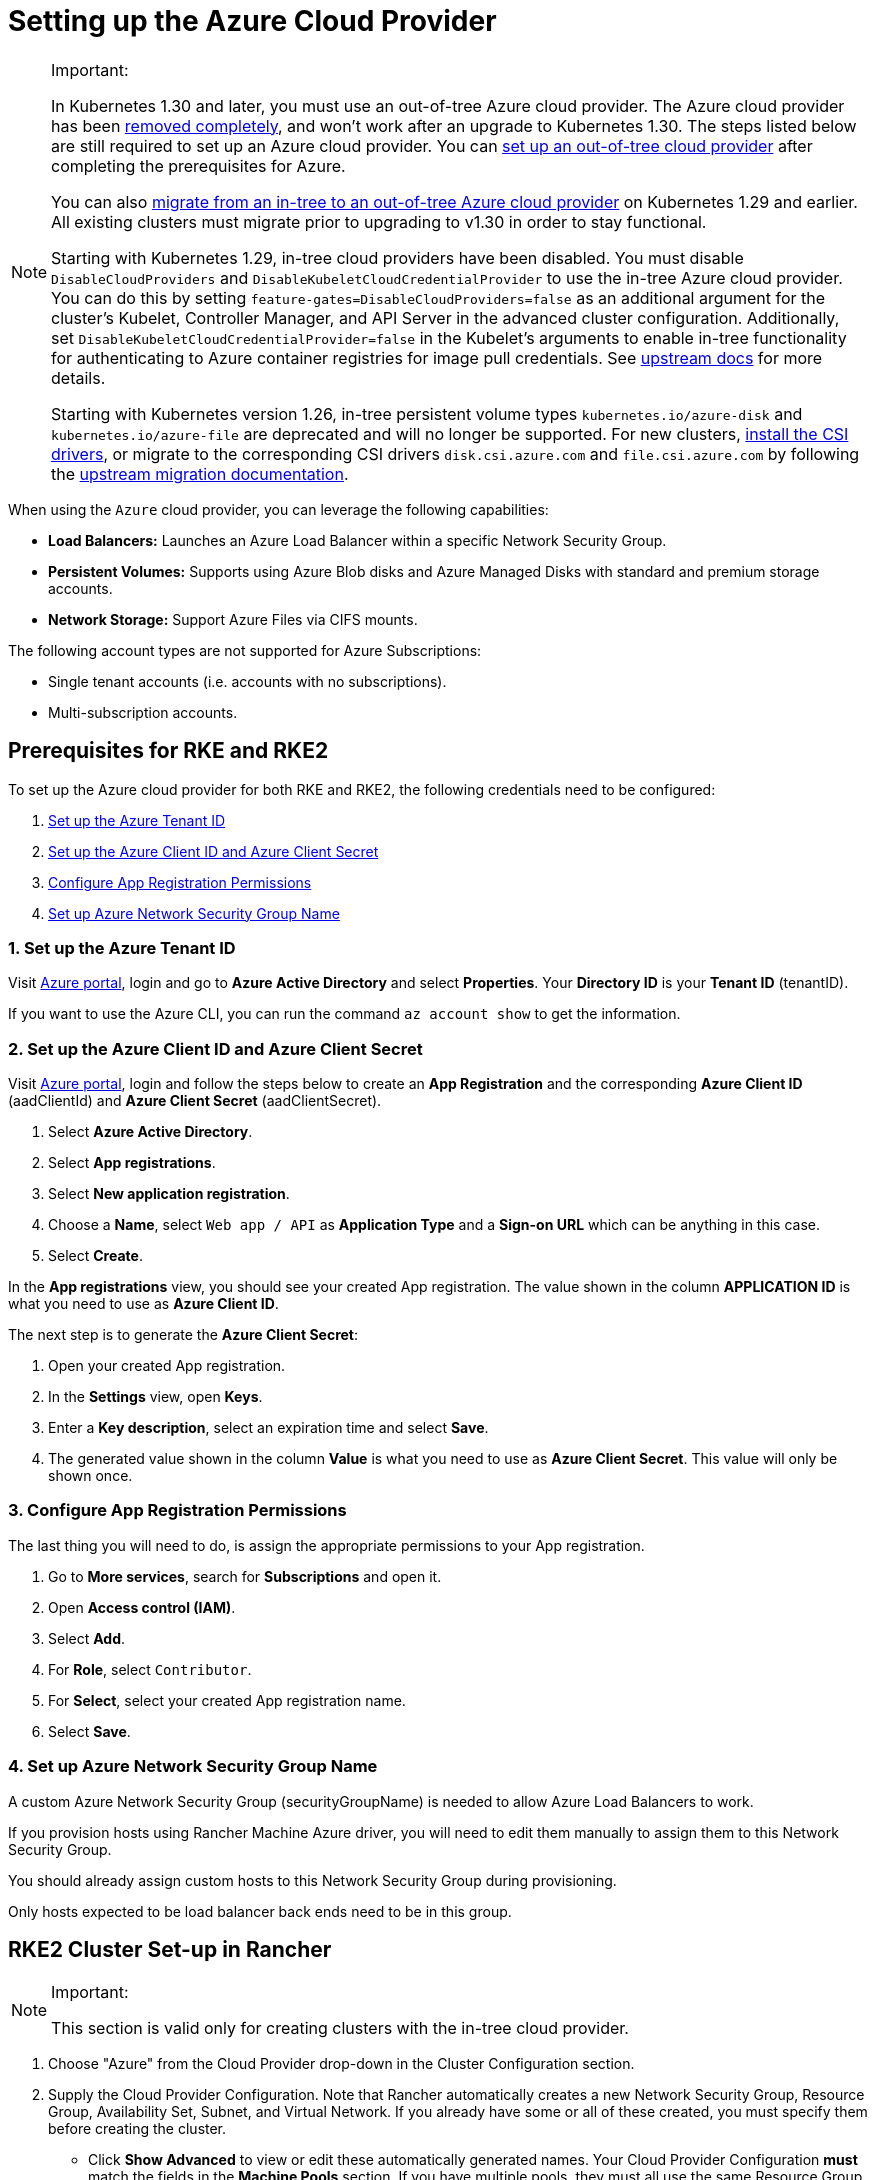 = Setting up the Azure Cloud Provider
:experimental:

[NOTE]
.Important:
====

In Kubernetes 1.30 and later, you must use an out-of-tree Azure cloud provider. The Azure cloud provider has been https://github.com/kubernetes/kubernetes/pull/122857[removed completely], and won't work after an upgrade to Kubernetes 1.30. The steps listed below are still required to set up an Azure cloud provider. You can <<using-the-out-of-tree-azure-cloud-provider,set up an out-of-tree cloud provider>> after completing the prerequisites for Azure.

You can also xref:../migrate-to-an-out-of-tree-cloud-provider/migrate-to-out-of-tree-azure.adoc[migrate from an in-tree to an out-of-tree Azure cloud provider] on Kubernetes 1.29 and earlier. All existing clusters must migrate prior to upgrading to v1.30 in order to stay functional.

Starting with Kubernetes 1.29, in-tree cloud providers have been disabled. You must disable `DisableCloudProviders` and `DisableKubeletCloudCredentialProvider` to use the in-tree Azure cloud provider. You can do this by setting `feature-gates=DisableCloudProviders=false` as an additional argument for the cluster's Kubelet, Controller Manager, and API Server in the advanced cluster configuration. Additionally, set `DisableKubeletCloudCredentialProvider=false` in the Kubelet's arguments to enable in-tree functionality for authenticating to Azure container registries for image pull credentials. See https://github.com/kubernetes/kubernetes/pull/117503[upstream docs] for more details.

Starting with Kubernetes version 1.26, in-tree persistent volume types `kubernetes.io/azure-disk` and `kubernetes.io/azure-file` are deprecated and will no longer be supported. For new clusters, <<installing-csi-drivers,install the CSI drivers>>, or migrate to the corresponding CSI drivers `disk.csi.azure.com` and `file.csi.azure.com` by following the https://learn.microsoft.com/en-us/azure/aks/csi-migrate-in-tree-volumes[upstream migration documentation].
====


When using the `Azure` cloud provider, you can leverage the following capabilities:

* *Load Balancers:* Launches an Azure Load Balancer within a specific Network Security Group.
* *Persistent Volumes:* Supports using Azure Blob disks and Azure Managed Disks with standard and premium storage accounts.
* *Network Storage:* Support Azure Files via CIFS mounts.

The following account types are not supported for Azure Subscriptions:

* Single tenant accounts (i.e. accounts with no subscriptions).
* Multi-subscription accounts.

== Prerequisites for RKE and RKE2

To set up the Azure cloud provider for both RKE and RKE2, the following credentials need to be configured:

. <<1-set-up-the-azure-tenant-id,Set up the Azure Tenant ID>>
. <<2-set-up-the-azure-client-id-and-azure-client-secret,Set up the Azure Client ID and Azure Client Secret>>
. <<3-configure-app-registration-permissions,Configure App Registration Permissions>>
. <<4-set-up-azure-network-security-group-name,Set up Azure Network Security Group Name>>

=== 1. Set up the Azure Tenant ID

Visit https://portal.azure.com[Azure portal], login and go to *Azure Active Directory* and select *Properties*. Your *Directory ID* is your *Tenant ID* (tenantID).

If you want to use the Azure CLI, you can run the command `az account show` to get the information.

=== 2. Set up the Azure Client ID and Azure Client Secret

Visit https://portal.azure.com[Azure portal], login and follow the steps below to create an *App Registration* and the corresponding *Azure Client ID* (aadClientId) and *Azure Client Secret* (aadClientSecret).

. Select *Azure Active Directory*.
. Select *App registrations*.
. Select *New application registration*.
. Choose a *Name*, select `Web app / API` as *Application Type* and a *Sign-on URL* which can be anything in this case.
. Select *Create*.

In the *App registrations* view, you should see your created App registration. The value shown in the column *APPLICATION ID* is what you need to use as *Azure Client ID*.

The next step is to generate the *Azure Client Secret*:

. Open your created App registration.
. In the *Settings* view, open *Keys*.
. Enter a *Key description*, select an expiration time and select *Save*.
. The generated value shown in the column *Value* is what you need to use as *Azure Client Secret*. This value will only be shown once.

=== 3. Configure App Registration Permissions

The last thing you will need to do, is assign the appropriate permissions to your App registration.

. Go to *More services*, search for *Subscriptions* and open it.
. Open *Access control (IAM)*.
. Select *Add*.
. For *Role*, select `Contributor`.
. For *Select*, select your created App registration name.
. Select *Save*.

=== 4. Set up Azure Network Security Group Name

A custom Azure Network Security Group (securityGroupName) is needed to allow Azure Load Balancers to work.

If you provision hosts using Rancher Machine Azure driver, you will need to edit them manually to assign them to this Network Security Group.

You should already assign custom hosts to this Network Security Group during provisioning.

Only hosts expected to be load balancer back ends need to be in this group.

== RKE2 Cluster Set-up in Rancher

[NOTE]
.Important:
====
This section is valid only for creating clusters with the in-tree cloud provider.
====


. Choose "Azure" from the Cloud Provider drop-down in the Cluster Configuration section.
. Supply the Cloud Provider Configuration. Note that Rancher automatically creates a new Network Security Group, Resource Group, Availability Set, Subnet, and Virtual Network. If you already have some or all of these created, you must specify them before creating the cluster.
 ** Click *Show Advanced* to view or edit these automatically generated names. Your Cloud Provider Configuration *must* match the fields in the *Machine Pools* section. If you have multiple pools, they must all use the same Resource Group, Availability Set, Subnet, Virtual Network, and Network Security Group.
 ** An example is provided below. Modify it as needed.

+
.Example Cloud Provider Config
[%collapsible]
======
+
[,yaml]
----
 {
     "cloud":"AzurePublicCloud",
     "tenantId": "YOUR TENANTID HERE",
     "aadClientId": "YOUR AADCLIENTID HERE",
     "aadClientSecret": "YOUR AADCLIENTSECRET HERE",
     "subscriptionId": "YOUR SUBSCRIPTIONID HERE",
     "resourceGroup": "docker-machine",
     "location": "westus",
     "subnetName": "docker-machine",
     "securityGroupName": "rancher-managed-KA4jV9V2",
     "securityGroupResourceGroup": "docker-machine",
     "vnetName": "docker-machine-vnet",
     "vnetResourceGroup": "docker-machine",
     "primaryAvailabilitySetName": "docker-machine",
     "routeTableResourceGroup": "docker-machine",
     "cloudProviderBackoff": false,
     "useManagedIdentityExtension": false,
     "useInstanceMetadata": true
 }
----
+
======
. Under the menu:Cluster Configuration[Advanced] section, click *Add* under *Additional Controller Manager Args* and add this flag: `--configure-cloud-routes=false`
. Click *Create* to submit the form and create the cluster.

== Cloud Provider Configuration

Rancher automatically creates a new Network Security Group, Resource Group, Availability Set, Subnet, and Virtual Network. If you already have some or all of these created, you will need to specify them before creating the cluster. You can check *RKE1 Node Templates* or *RKE2 Machine Pools* to view or edit these automatically generated names.

*Refer to the full list of configuration options in the https://cloud-provider-azure.sigs.k8s.io/install/configs/[upstream docs].*

[NOTE]
====

. `useInstanceMetadata` must be set to `true` for the cloud provider to correctly configure `providerID`.
. `excludeMasterFromStandardLB` must be set to `false` if you need to add nodes labeled `node-role.kubernetes.io/master` to the backend of the Azure Load Balancer (ALB).
. `loadBalancerSku` can be set to `basic` or `standard`. Basic SKU will be deprecated in September 2025. Refer to the https://learn.microsoft.com/en-us/azure/virtual-network/ip-services/public-ip-basic-upgrade-guidance#basic-sku-vs-standard-sku[Azure upstream docs] for more information.
====


Azure supports reading the cloud config from Kubernetes secrets. The secret is a serialized version of the azure.json file. When the secret is changed, the cloud controller manager reconstructs itself without restarting the pod. It is recommended for the Helm chart to read the Cloud Provider Config from the secret.

Note that the chart reads the Cloud Provider Config from a given secret name in the `kube-system` namespace. Since Azure reads Kubernetes secrets, RBAC also needs to be configured. An example secret for the Cloud Provider Config is shown below. Modify it as needed and create the secret.

[,yaml]
----
# azure-cloud-config.yaml
apiVersion: v1
kind: Secret
metadata:
  name: azure-cloud-config
  namespace: kube-system
type: Opaque
stringData:
  cloud-config: |-
    {
      "cloud": "AzurePublicCloud",
      "tenantId": "<tenant-id>",
      "subscriptionId": "<subscription-id>",
      "aadClientId": "<client-id>",
      "aadClientSecret": "<tenant-id>",
      "resourceGroup": "docker-machine",
      "location": "westus",
      "subnetName": "docker-machine",
      "securityGroupName": "rancher-managed-kqmtsjgJ",
      "securityGroupResourceGroup": "docker-machine",
      "vnetName": "docker-machine-vnet",
      "vnetResourceGroup": "docker-machine",
      "primaryAvailabilitySetName": "docker-machine",
      "routeTableResourceGroup": "docker-machine",
      "cloudProviderBackoff": false,
      "useManagedIdentityExtension": false,
      "useInstanceMetadata": true,
      "loadBalancerSku": "standard",
      "excludeMasterFromStandardLB": false,
    }
---
apiVersion: rbac.authorization.k8s.io/v1beta1
kind: ClusterRole
metadata:
  labels:
    kubernetes.io/cluster-service: "true"
  name: system:azure-cloud-provider-secret-getter
rules:
  - apiGroups: [""]
resources: ["secrets"]
resourceNames: ["azure-cloud-config"]
verbs:
  - get
---
apiVersion: rbac.authorization.k8s.io/v1beta1
kind: ClusterRoleBinding
metadata:
  labels:
    kubernetes.io/cluster-service: "true"
  name: system:azure-cloud-provider-secret-getter
roleRef:
  apiGroup: rbac.authorization.k8s.io
  kind: ClusterRole
  name: system:azure-cloud-provider-secret-getter
  subjects:
    - kind: ServiceAccount
      name: azure-cloud-config
      namespace: kube-system
----

== Using the Out-of-tree Azure Cloud Provider

[tabs,sync-group-id=k8s-distro]
======
Tab RKE2::
+
1. Select **External** from the **Cloud Provider** drop-down in the **Cluster Configuration** section. 2. Prepare the Cloud Provider Configuration to set it in the next step. Note that Rancher automatically creates a new Network Security Group, Resource Group, Availability Set, Subnet, and Virtual Network. If you already have some or all of these created, you must specify them before creating the cluster. - Click **Show Advanced** to view or edit these automatically generated names. Your Cloud Provider Configuration **must** match the fields in the **Machine Pools** section. If you have multiple pools, they must all use the same Resource Group, Availability Set, Subnet, Virtual Network, and Network Security Group. 3. Under **Cluster Configuration > Advanced**, click **Add** under **Additional Controller Manager Args** and add this flag: `--configure-cloud-routes=false`. Note that the chart reads the Cloud Provider Config from the secret in the `kube-system` namespace. An example secret for the Cloud Provider Config is shown below. Modify it as needed. Refer to the full list of configuration options in the [upstream docs](https://cloud-provider-azure.sigs.k8s.io/install/configs/). ```yaml apiVersion: helm.cattle.io/v1 kind: HelmChart metadata: name: azure-cloud-controller-manager namespace: kube-system spec: chart: cloud-provider-azure repo: https://raw.githubusercontent.com/kubernetes-sigs/cloud-provider-azure/master/helm/repo targetNamespace: kube-system bootstrap: true valuesContent: |- infra: clusterName: +++<cluster-name>+++cloudControllerManager: cloudConfigSecretName: azure-cloud-config cloudConfig: null clusterCIDR: null enableDynamicReloading: 'true' nodeSelector: node-role.kubernetes.io/control-plane: 'true' allocateNodeCidrs: 'false' hostNetworking: true caCertDir: /etc/ssl configureCloudRoutes: 'false' enabled: true tolerations: - effect: NoSchedule key: node-role.kubernetes.io/master - effect: NoSchedule key: node-role.kubernetes.io/control-plane value: 'true' - effect: NoSchedule key: node.cloudprovider.kubernetes.io/uninitialized value: 'true' --- apiVersion: v1 kind: Secret metadata: name: azure-cloud-config namespace: kube-system type: Opaque stringData: cloud-config: |- { "cloud": "AzurePublicCloud", "tenantId": "+++<tenant-id>+++", "subscriptionId": "+++<subscription-id>+++", "aadClientId": "+++<client-id>+++", "aadClientSecret": "+++<tenant-id>+++", "resourceGroup": "docker-machine", "location": "westus", "subnetName": "docker-machine", "securityGroupName": "rancher-managed-kqmtsjgJ", "securityGroupResourceGroup": "docker-machine", "vnetName": "docker-machine-vnet", "vnetResourceGroup": "docker-machine", "primaryAvailabilitySetName": "docker-machine", "routeTableResourceGroup": "docker-machine", "cloudProviderBackoff": false, "useManagedIdentityExtension": false, "useInstanceMetadata": true, "loadBalancerSku": "standard", "excludeMasterFromStandardLB": false, } --- apiVersion: rbac.authorization.k8s.io/v1beta1 kind: ClusterRole metadata: labels: kubernetes.io/cluster-service: "true" name: system:azure-cloud-provider-secret-getter rules: - apiGroups: [""] resources: ["secrets"] resourceNames: ["azure-cloud-config"] verbs: - get --- apiVersion: rbac.authorization.k8s.io/v1beta1 kind: ClusterRoleBinding metadata: labels: kubernetes.io/cluster-service: "true" name: system:azure-cloud-provider-secret-getter roleRef: apiGroup: rbac.authorization.k8s.io kind: ClusterRole name: system:azure-cloud-provider-secret-getter subjects: - kind: ServiceAccount name: azure-cloud-config namespace: kube-system ``` 4. Click **Create** to submit the form and create the cluster.  

Tab RKE1::
+
1. Choose **External** from the **Cloud Provider** drop-down in the **Cluster Options** section. This sets `--cloud-provider=external` for Kubernetes components. 2. Install the `cloud-provider-azure` chart after the cluster finishes provisioning. Note that the cluster is not successfully provisioned and nodes are still in an `uninitialized` state until you deploy the cloud controller manager. This can be done [manually using CLI](#helm-chart-installation-from-cli), or via [Helm charts in UI](#helm-chart-installation-from-ui). Refer to the [official Azure upstream documentation](https://cloud-provider-azure.sigs.k8s.io/install/azure-ccm/) for more details on deploying the Cloud Controller Manager. 
====== ### Helm Chart Installation from CLI Official upstream docs for [Helm chart installation](https://github.com/kubernetes-sigs/cloud-provider-azure/tree/master/helm/cloud-provider-azure) can be found on Github. 1. Create a `azure-cloud-config` secret with the required [cloud provider config](#cloud-provider-configuration). ```shell kubectl apply -f azure-cloud-config.yaml ``` 2. Add the Helm repository: ```shell helm repo add azure-cloud-controller-manager https://raw.githubusercontent.com/kubernetes-sigs/cloud-provider-azure/master/helm/repo helm repo update ``` 3. Create a `values.yaml` file with the following contents to override the default `values.yaml`: 

[tabs,sync-group-id=k8s-distro]
======
Tab RKE2::
+
```yaml # values.yaml infra: clusterName: +++<cluster-name>+++cloudControllerManager: cloudConfigSecretName: azure-cloud-config cloudConfig: null clusterCIDR: null enableDynamicReloading: 'true' configureCloudRoutes: 'false' allocateNodeCidrs: 'false' caCertDir: /etc/ssl enabled: true replicas: 1 hostNetworking: true nodeSelector: node-role.kubernetes.io/control-plane: 'true' tolerations: - effect: NoSchedule key: node-role.kubernetes.io/master - effect: NoSchedule key: node-role.kubernetes.io/control-plane value: 'true' - effect: NoSchedule key: node.cloudprovider.kubernetes.io/uninitialized value: 'true' ```  

Tab RKE::
+
```yaml # values.yaml cloudControllerManager: cloudConfigSecretName: azure-cloud-config cloudConfig: null clusterCIDR: null enableDynamicReloading: 'true' configureCloudRoutes: 'false' allocateNodeCidrs: 'false' caCertDir: /etc/ssl enabled: true replicas: 1 hostNetworking: true nodeSelector: node-role.kubernetes.io/controlplane: 'true' node-role.kubernetes.io/control-plane: null tolerations: - effect: NoSchedule key: node-role.kubernetes.io/controlplane value: 'true' - effect: NoSchedule key: node.cloudprovider.kubernetes.io/uninitialized value: 'true' infra: clusterName: +++<cluster-name>+++```  
====== 4. Install the Helm chart: ```shell helm upgrade --install cloud-provider-azure azure-cloud-controller-manager/cloud-provider-azure -n kube-system --values values.yaml ``` Verify that the Helm chart installed successfully: ```shell helm status cloud-provider-azure -n kube-system ``` 5. (Optional) Verify that the cloud controller manager update succeeded: ```shell kubectl rollout status deployment -n kube-system cloud-controller-manager kubectl rollout status daemonset -n kube-system cloud-node-manager ``` 6. The cloud provider is responsible for setting the ProviderID of the node. Check if all nodes are initialized with the ProviderID: ```shell kubectl describe nodes | grep "ProviderID" ``` ### Helm Chart Installation from UI 1. Click **☰**, then select the name of the cluster from the left navigation. 2. Select **Apps** > **Repositories**. 3. Click the **Create** button. 4. Enter `https://raw.githubusercontent.com/kubernetes-sigs/cloud-provider-azure/master/helm/repo` in the **Index URL** field. 5. Select **Apps** > **Charts** from the left navigation and install **cloud-provider-azure** chart. 6. Select the namespace, `kube-system`, and enable **Customize Helm options before install**. 7. Replace `cloudConfig: /etc/kubernetes/azure.json` to read from the Cloud Config Secret and enable dynamic reloading: ```yaml cloudConfigSecretName: azure-cloud-config enableDynamicReloading: 'true' ``` 8. Update the following fields as required: ```yaml allocateNodeCidrs: 'false' configureCloudRoutes: 'false' clusterCIDR: null ``` 

[tabs,sync-group-id=k8s-distro]
======
Tab RKE2::
+
9. Rancher-provisioned RKE2 nodes have the selector `node-role.kubernetes.io/control-plane` set to `true`. Update the nodeSelector: ```yaml nodeSelector: node-role.kubernetes.io/control-plane: 'true' ``` 

Tab RKE::
+
10. Rancher-provisioned RKE nodes are tainted `node-role.kubernetes.io/controlplane`. Update tolerations and the nodeSelector: ```yaml tolerations: - effect: NoSchedule key: node.cloudprovider.kubernetes.io/uninitialized value: 'true' - effect: NoSchedule value: 'true' key: node-role.kubernetes.io/controlplane ``` ```yaml nodeSelector: node-role.kubernetes.io/controlplane: 'true' ```
====== 11. Install the chart and confirm that the cloud controller and cloud node manager deployed successfully: ```shell kubectl rollout status deployment -n kube-system cloud-controller-manager kubectl rollout status daemonset -n kube-system cloud-node-manager ``` 12. The cloud provider is responsible for setting the ProviderID of the node. Check if all nodes are initialized with the ProviderID: ```shell kubectl describe nodes | grep "ProviderID" ``` ### Installing CSI Drivers Install [Azure Disk CSI driver](https://github.com/kubernetes-sigs/azuredisk-csi-driver) or [Azure File CSI Driver](https://github.com/kubernetes-sigs/azurefile-csi-driver) to access [Azure Disk](https://azure.microsoft.com/en-us/services/storage/disks/) or [Azure File](https://azure.microsoft.com/en-us/services/storage/disks/) volumes respectively. The steps to install the Azure Disk CSI driver are shown below. You can install the Azure File CSI Driver in a similar manner by following the [helm installation documentation](https://github.com/kubernetes-sigs/azurefile-csi-driver/blob/master/charts/README.md). ::: note Important: Clusters must be provisioned using `Managed Disk` to use Azure Disk. You can configure this when creating **RKE1 Node Templates** or **RKE2 Machine Pools*. ::: Official upstream docs for [Helm chart installation](https://github.com/kubernetes-sigs/azuredisk-csi-driver/blob/master/charts/README.md) can be found on Github. 1. Add and update the helm repository: ```shell helm repo add azuredisk-csi-driver https://raw.githubusercontent.com/kubernetes-sigs/azuredisk-csi-driver/master/charts helm repo update azuredisk-csi-driver ``` 1. Install the chart as shown below, updating the --version argument as needed. Refer to the full list of latest chart configurations in the [upstream docs](https://github.com/kubernetes-sigs/azuredisk-csi-driver/blob/master/charts/README.md#latest-chart-configuration). ```shell helm install azuredisk-csi-driver azuredisk-csi-driver/azuredisk-csi-driver --namespace kube-system --version v1.30.1 --set controller.cloudConfigSecretName=azure-cloud-config --set controller.cloudConfigSecretNamespace=kube-system --set controller.runOnControlPlane=true ``` 2. (Optional) Verify that the azuredisk-csi-driver installation succeeded: ```shell kubectl --namespace=kube-system get pods --selector="app.kubernetes.io/name=azuredisk-csi-driver" --watch ``` 3. Provision an example Storage Class: ```shell cat <<EOF | kubectl create -f - kind: StorageClass apiVersion: storage.k8s.io/v1 metadata: name: standard provisioner: kubernetes.io/azure-disk parameters: storageaccounttype: Standard_LRS kind: Managed EOF ``` Verify that the storage class has been provisioned: ```shell kubectl get storageclasses ``` 4. Create a PersistentVolumeClaim: ```shell cat <<EOF | kubectl create -f - kind: PersistentVolumeClaim apiVersion: v1 metadata: name: azure-disk-pvc spec: storageClassName: standard accessModes: - ReadWriteOnce resources: requests: storage: 5Gi EOF ``` Verify that the PersistentVolumeClaim and PersistentVolume have been created: ```shell kubectl get persistentvolumeclaim kubectl get persistentvolume ``` 5. Attach the new Azure Disk: You can now mount the Kubernetes PersistentVolume into a Kubernetes Pod. The disk can be consumed by any Kubernetes object type, including a Deployment, DaemonSet, or StatefulSet. However, the following example simply mounts the PersistentVolume into a standalone Pod. ```shell cat <<EOF | kubectl create -f - kind: Pod apiVersion: v1 metadata: name: mypod-dynamic-azuredisk spec: containers: - name: mypod image: nginx ports: - containerPort: 80 name: "http-server" volumeMounts: - mountPath: "/usr/share/nginx/html" name: storage volumes: - name: storage persistentVolumeClaim: claimName: azure-disk-pvc EOF ```+++</cluster-name></cluster-name>
======</tenant-id>++++++</client-id>++++++</subscription-id>++++++</tenant-id>++++++</cluster-name>
======
